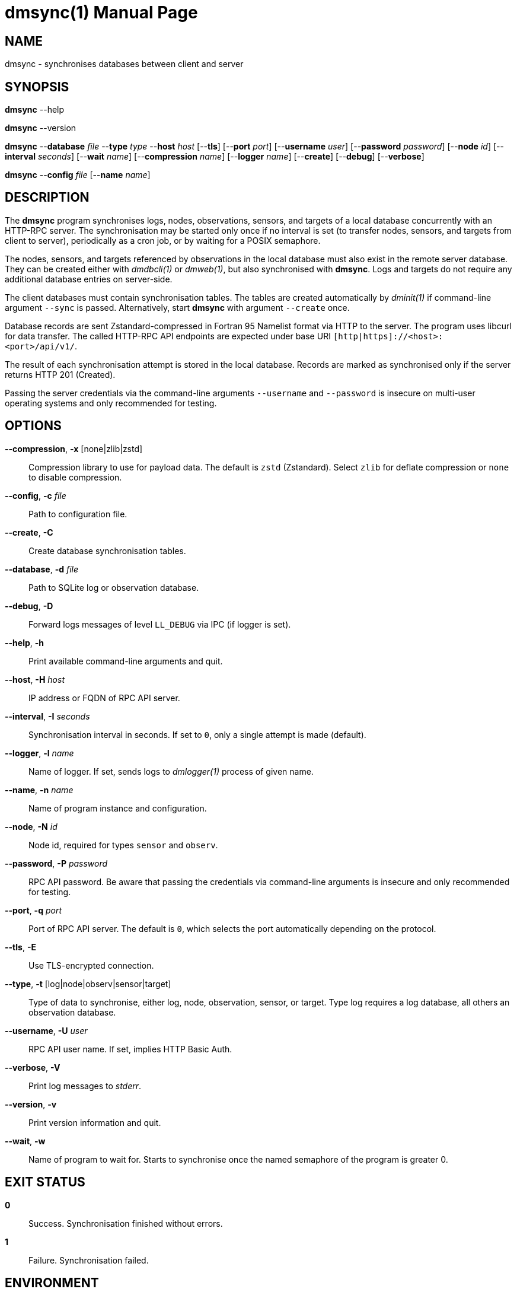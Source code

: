 = dmsync(1)
Philipp Engel
v1.0.0
:doctype: manpage
:manmanual: User Commands
:mansource: DMSYNC

== NAME

dmsync - synchronises databases between client and server

== SYNOPSIS

*dmsync* --help

*dmsync* --version

*dmsync* --*database* _file_ --*type* _type_ --*host* _host_ [--*tls*]
[--*port* _port_] [--*username* _user_] [--*password* _password_]
[--*node* _id_] [--*interval* _seconds_] [--*wait* _name_]
[--*compression* _name_] [--*logger* _name_] [--*create*] [--*debug*]
[--*verbose*]

*dmsync* --*config* _file_ [--*name* _name_]

== DESCRIPTION

The *dmsync* program synchronises logs, nodes, observations, sensors, and
targets of a local database concurrently with an HTTP-RPC server. The
synchronisation may be started only once if no interval is set (to transfer
nodes, sensors, and targets from client to server), periodically as a cron job,
or by waiting for a POSIX semaphore.

The nodes, sensors, and targets referenced by observations in the local database
must also exist in the remote server database. They can be created either with
_dmdbcli(1)_ or _dmweb(1)_, but also synchronised with *dmsync*. Logs and
targets do not require any additional database entries on server-side.

The client databases must contain synchronisation tables. The tables are
created automatically by _dminit(1)_ if command-line argument `--sync` is
passed. Alternatively, start *dmsync* with argument `--create` once.

Database records are sent Zstandard-compressed in Fortran 95 Namelist format via
HTTP to the server. The program uses libcurl for data transfer. The called
HTTP-RPC API endpoints are expected under base URI
`[http|https]://<host>:<port>/api/v1/`.

The result of each synchronisation attempt is stored in the local database.
Records are marked as synchronised only if the server returns HTTP 201
(Created).

Passing the server credentials via the command-line arguments `--username` and
`--password` is insecure on multi-user operating systems and only recommended
for testing.

== OPTIONS

*--compression*, *-x* [none|zlib|zstd]::
  Compression library to use for payload data. The default is `zstd`
  (Zstandard). Select `zlib` for deflate compression or `none` to disable
  compression.

*--config*, *-c* _file_::
  Path to configuration file.

*--create*, *-C*::
  Create database synchronisation tables.

*--database*, *-d* _file_::
  Path to SQLite log or observation database.

*--debug*, *-D*::
  Forward logs messages of level `LL_DEBUG` via IPC (if logger is set).

*--help*, *-h*::
  Print available command-line arguments and quit.

*--host*, *-H* _host_::
  IP address or FQDN of RPC API server.

*--interval*, *-I* _seconds_::
  Synchronisation interval in seconds. If set to `0`, only a single attempt is
  made (default).

*--logger*, *-l* _name_::
  Name of logger. If set, sends logs to _dmlogger(1)_ process of given name.

*--name*, *-n* _name_::
  Name of program instance and configuration.

*--node*, *-N* _id_::
  Node id, required for types `sensor` and `observ`.

*--password*, *-P* _password_::
  RPC API password. Be aware that passing the credentials via command-line
  arguments is insecure and only recommended for testing.

*--port*, *-q* _port_::
  Port of RPC API server. The default is `0`, which selects the port
  automatically depending on the protocol.

*--tls*, *-E*::
  Use TLS-encrypted connection.

*--type*, *-t* [log|node|observ|sensor|target]::
  Type of data to synchronise, either log, node, observation, sensor, or
  target. Type log requires a log database, all others an observation
  database.

*--username*, *-U* _user_::
  RPC API user name. If set, implies HTTP Basic Auth.

*--verbose*, *-V*::
  Print log messages to _stderr_.

*--version*, *-v*::
  Print version information and quit.

*--wait*, *-w*::
  Name of program to wait for. Starts to synchronise once the named semaphore of
  the program is greater 0.

== EXIT STATUS

*0*::
  Success.
  Synchronisation finished without errors.

*1*::
  Failure.
  Synchronisation failed.

== ENVIRONMENT

*DM_LOGGER*::
  Name of logger instance to send logs to.

*NO_COLOR*::
  Disable ANSI colour output.

== EXAMPLE

Synchronise nodes, sensors, and targets with a remote HTTP-RPC API:

....
$ dmsync -d observ.sqlite -t node -H example.com
$ dmsync -d observ.sqlite -t sensor -N dummy-node -H example.com
$ dmsync -d observ.sqlite -t target -H example.com
....

Synchronise observations:

....
$ dmsync -d observ.sqlite --t observ -H example.com
....

Synchronise log messages:

....
$ dmsync -d log.sqlite -t log -H example.com
....

== SEE ALSO

_dmapi(1)_
